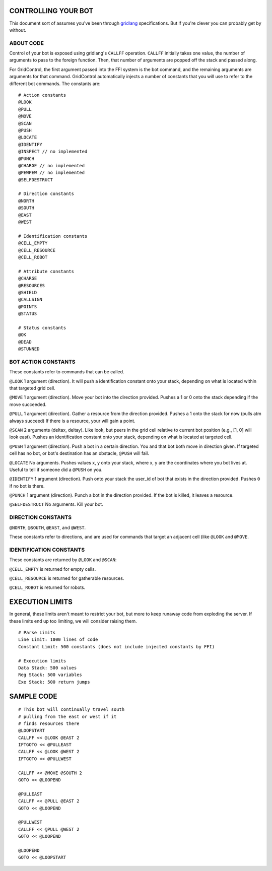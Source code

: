 ====================
CONTROLLING YOUR BOT
====================

This document sort of assumes you've been through 
`gridlang <https://github.com/GridControl-Team/GridControl/blob/master/gridlang/README.rst>`_
specifications.  But if you're clever you can probably get by without.

ABOUT CODE
==========

Control of your bot is exposed using gridlang's ``CALLFF`` operation.
``CALLFF`` initially takes one value, the number of arguments to pass to the
foreign function.  Then, that number of arguments are popped off the stack
and passed along.

For GridControl, the first argument passed into the FFI system is the bot
command, and the remaining arguments are arguments for that command.
GridControl automatically injects a number of constants that you will use to
refer to the different bot commands. The constants are:

::
    
    # Action constants
    @LOOK
    @PULL
    @MOVE
    @SCAN
    @PUSH
    @LOCATE
    @IDENTIFY
    @INSPECT // no implemented
    @PUNCH
    @CHARGE // no implemented
    @PEWPEW // no implemented
    @SELFDESTRUCT
    
    # Direction constants
    @NORTH
    @SOUTH
    @EAST
    @WEST

    # Identification constants
    @CELL_EMPTY
    @CELL_RESOURCE
    @CELL_ROBOT

    # Attribute constants
    @CHARGE
    @RESOURCES
    @SHIELD
    @CALLSIGN
    @POINTS
    @STATUS

    # Status constants
    @OK
    @DEAD
    @STUNNED

BOT ACTION CONSTANTS
====================

These constants refer to commands that can be called.

``@LOOK`` 1 argument (direction).  It will push a identification constant
onto your stack, depending on what is located within that targeted grid cell.

``@MOVE`` 1 argument (direction).  Move your bot into the direction provided.
Pushes a 1 or 0 onto the stack depending if the move succeeded.

``@PULL`` 1 argument (direction).  Gather a resource from the direction provided.
Pushes a 1 onto the stack for now (pulls atm always succeed)
If there is a resource, your will gain a point.

``@SCAN`` 2 arguments (deltax, deltay). Like look, but peers in the grid cell
relative to current bot position (e.g., [1, 0] will look east). Pushes an 
identification constant onto your stack, depending on what is located at targeted
cell.

``@PUSH`` 1 argument (direction). Push a bot in a certain direction. You and that
bot both move in direction given. If targeted cell has no bot, or bot's destination
has an obstacle, ``@PUSH`` will fail.

``@LOCATE`` No arguments. Pushes values x, y onto your stack, where x, y are
the coordinates where you bot lives at.  Useful to tell if someone did a ``@PUSH``
on you.

``@IDENTIFY`` 1 argument (direction). Push onto your stack the user_id of bot
that exists in the direction provided. Pushes ``0`` if no bot is there.

``@PUNCH`` 1 argument (direction). Punch a bot in the direction provided. If
the bot is killed, it leaves a resource.

``@SELFDESTRUCT`` No arguments. Kill your bot.

DIRECTION CONSTANTS
===================

``@NORTH``, ``@SOUTH``, ``@EAST``, and ``@WEST``.

These constants refer to directions, and are used for commands that target
an adjacent cell (like ``@LOOK`` and ``@MOVE``.

IDENTIFICATION CONSTANTS
========================

These constants are returned by ``@LOOK`` and ``@SCAN``:

``@CELL_EMPTY`` is returned for empty cells.

``@CELL_RESOURCE`` is returned for gatherable resources.

``@CELL_ROBOT`` is returned for robots.

================
EXECUTION LIMITS
================

In general, these limits aren't meant to restrict your bot, but more to keep
runaway code from exploding the server. If these limits end up too limiting,
we will consider raising them.

::
    
    # Parse Limits
    Line Limit: 1000 lines of code
    Constant Limit: 500 constants (does not include injected constants by FFI)
    
    # Execution limits
    Data Stack: 500 values
    Reg Stack: 500 variables
    Exe Stack: 500 return jumps

===========
SAMPLE CODE
===========

::
    
    # This bot will continually travel south
    # pulling from the east or west if it
    # finds resources there
    @LOOPSTART
    CALLFF << @LOOK @EAST 2
    IFTGOTO << @PULLEAST
    CALLFF << @LOOK @WEST 2
    IFTGOTO << @PULLWEST
     
    CALLFF << @MOVE @SOUTH 2
    GOTO << @LOOPEND
     
    @PULLEAST
    CALLFF << @PULL @EAST 2
    GOTO << @LOOPEND
     
    @PULLWEST
    CALLFF << @PULL @WEST 2
    GOTO << @LOOPEND
     
    @LOOPEND
    GOTO << @LOOPSTART

